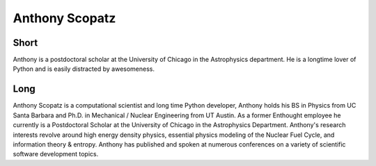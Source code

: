 Anthony Scopatz
===============

Short
-----
Anthony is a postdoctoral scholar at the University of Chicago in the 
Astrophysics department.  He is a longtime lover of Python and is 
easily distracted by awesomeness.


Long
----
Anthony Scopatz is a computational scientist and long time Python developer, Anthony holds his 
BS in Physics from UC Santa Barbara and Ph.D. in Mechanical / Nuclear Engineering from UT Austin. 
As a former Enthought employee he currently is a Postdoctoral Scholar at the University of Chicago
in the Astrophysics Department.  Anthony's research interests revolve around high energy density 
physics, essential physics modeling of the Nuclear Fuel Cycle, and information theory & entropy. 
Anthony has published and spoken at numerous conferences on a variety of scientific software 
development topics.
